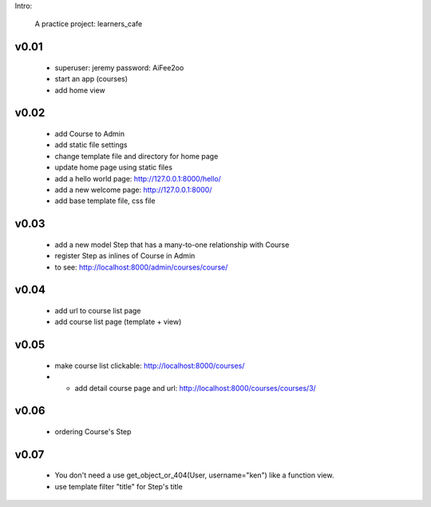 Intro:

    A practice project: learners_cafe


v0.01
=====

    * superuser: jeremy password: AiFee2oo
    * start an app (courses)
    * add home view


v0.02
=====

    * add Course to Admin
    * add static file settings
    * change template file and directory for home page
    * update home page using static files
    * add a hello world page: http://127.0.0.1:8000/hello/
    * add a new welcome page: http://127.0.0.1:8000/
    * add base template file, css file

v0.03
=====

    * add a new model Step that has a many-to-one relationship with Course
    * register Step as inlines of Course in Admin
    * to see: http://localhost:8000/admin/courses/course/


v0.04
=====

    * add url to course list page
    * add course list page (template + view)

v0.05
=====

    * make course list clickable: http://localhost:8000/courses/
    * * add detail course page and url: http://localhost:8000/courses/courses/3/

v0.06
=====

    * ordering Course's Step

v0.07
=====

    * You don't need a use get_object_or_404(User, username="ken") like a function view.
    * use template filter "title" for Step's title

